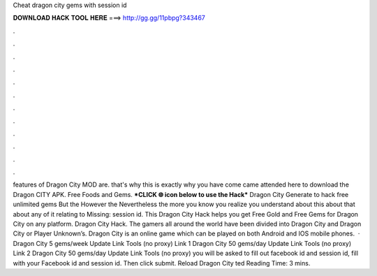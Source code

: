 Cheat dragon city gems with session id

𝐃𝐎𝐖𝐍𝐋𝐎𝐀𝐃 𝐇𝐀𝐂𝐊 𝐓𝐎𝐎𝐋 𝐇𝐄𝐑𝐄 ===> http://gg.gg/11pbpg?343467

.

.

.

.

.

.

.

.

.

.

.

.

features of Dragon City MOD are. that's why this is exactly why you have come came attended here to download the Dragon CITY APK. Free Foods and Gems. ***CLICK 🌐 icon below to use the Hack*** Dragon City Generate to hack free unlimited gems But the However the Nevertheless the more you know you realize you understand about this about that about any of it relating to Missing: session id. This Dragon City Hack helps you get Free Gold and Free Gems for Dragon City on any platform. Dragon City Hack. The gamers all around the world have been divided into Dragon City and Dragon City or Player Unknown’s. Dragon City is an online game which can be played on both Android and IOS mobile phones.  · Dragon City 5 gems/week Update Link Tools (no proxy) Link 1 Dragon City 50 gems/day Update Link Tools (no proxy) Link 2 Dragon City 50 gems/day Update Link Tools (no proxy) you will be asked to fill out facebook id and session id, fill with your Facebook id and session id. Then click submit. Reload Dragon City ted Reading Time: 3 mins.